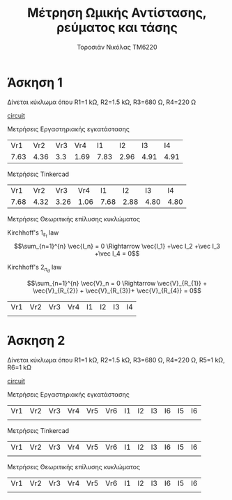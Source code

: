 #+TITLE: Μέτρηση Ωμικής Αντίστασης, ρεύματος και τάσης
#+AUTHOR: Τοροσιάν Νικόλας ΤΜ6220
* Άσκηση 1
Δίνεται κύκλωμα όπου R1=1 kΩ, R2=1.5 kΩ, R3=680 Ω, R4=220 Ω

[[file:~/Documents/univercity/electronics/Lab/EX1/EX_1_1_electronix.png][circuit]]

Μετρήσεις Εργαστηριακής εγκατάστασης
|  Vr1 |  Vr2 | Vr3 |  Vr4 |   I1 |   I2 |   I3 |   I4 |
| 7.63 | 4.36 | 3.3 | 1.69 | 7.83 | 2.96 | 4.91 | 4.91 |

Μετρήσεις Tinkercad
|  Vr1 |  Vr2 |  Vr3 |  Vr4 |   I1 |   I2 |   I3 |   I4 |
| 7.68 | 4.32 | 3.26 | 1.06 | 7.68 | 2.88 | 4.80 | 4.80 |

Μετρήσεις Θεωριτικής επίλυσης κυκλώματος

Kirchhoff's \(1_s_t\) law
\[\sum_{n=1}^{n} \vec{I_n} = 0 \Rightarrow \vec{I_1} +\vec I_2 +\vec I_3 +\vec I_4 = 0\]

Kirchhoff's \(2_n_d\) law

\[\sum_{n=1}^{n} \vec{V}_n = 0 \Rightarrow \vec{V}_{R_{1}} + \vec{V}_{R_{2}} + \vec{V}_{R_{3}}+ \vec{V}_{R_{4}} = 0\]

| Vr1 | Vr2 | Vr3 | Vr4 | I1 | I2 | I3 | I4 |
|     |     |     |     |    |    |    |    |


* Άσκηση 2
Δίνεται κύκλωμα όπου R1=1 kΩ, R2=1.5 kΩ, R3=680 Ω, R4=220 Ω, R5=1 kΩ, R6=1 kΩ

[[file:~/Documents/univercity/electronics/Lab/EX1/EX_1_2_electronix.png][circuit]]

Μετρήσεις Εργαστηριακής εγκατάστασης
| Vr1 | Vr2 | Vr3 | Vr4 | Vr5 | Vr6 | I1 | I2 | I3 | I6 | I5 | I6 |
|     |     |     |     |     |     |    |    |    |    |    |    |

Μετρήσεις Tinkercad
| Vr1 | Vr2 | Vr3 | Vr4 | Vr5 | Vr6 | I1 | I2 | I3 | I6 | I5 | I6 |
|     |     |     |     |     |     |    |    |    |    |    |    |

Μετρήσεις Θεωριτικής επίλυσης κυκλώματος
| Vr1 | Vr2 | Vr3 | Vr4 | Vr5 | Vr6 | I1 | I2 | I3 | I6 | I5 | I6 |
|     |     |     |     |     |     |    |    |    |    |    |    |
